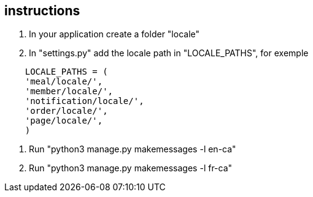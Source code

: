 ## instructions

1. In your application create a folder "locale"
2. In "settings.py" add the locale path in "LOCALE_PATHS",
  for exemple
```
    LOCALE_PATHS = (
    'meal/locale/',
    'member/locale/',
    'notification/locale/',
    'order/locale/',
    'page/locale/',
    )
```
3. Run "python3 manage.py makemessages -l en-ca"
4. Run "python3 manage.py makemessages -l fr-ca"
